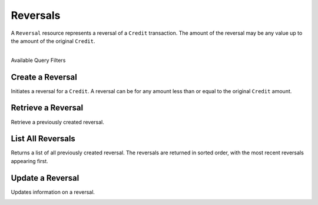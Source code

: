 .. _reversals:

Reversals
==========

A ``Reversal`` resource represents a reversal of a ``Credit`` transaction. The
amount of the reversal may be any value up to the amount of the original
``Credit``.

|

.. container:: header3

  Available Query Filters

.. cssclass:: dl-horizontal dl-params filters

  .. dcode:: query Reversals


Create a Reversal
-----------------

Initiates a reversal for a ``Credit``. A reversal can be for any amount less
than or equal to the original ``Credit`` amount.

.. cssclass:: dl-horizontal dl-params

  .. dcode:: form reversals.create

.. container:: code-white

  .. dcode:: scenario reversal_create


Retrieve a Reversal
-------------------

Retrieve a previously created reversal.

.. container:: method-description

  .. no request

.. container:: code-white

   .. dcode:: scenario reversal_show


List All Reversals
------------------

Returns a list of all previously created reversal. The reversals are returned
in sorted order, with the most recent reversals appearing first.

.. cssclass:: dl-horizontal dl-params

  ``limit``
      *optional* integer. Defaults to ``10``.

  ``offset``
      *optional* integer. Defaults to ``0``.

.. container:: code-white

   .. dcode:: scenario reversal_list


Update a Reversal
-----------------

Updates information on a reversal.

.. cssclass:: dl-horizontal dl-params

   .. dcode:: form reversals.update

.. container:: code-white

   .. dcode:: scenario reversal_update